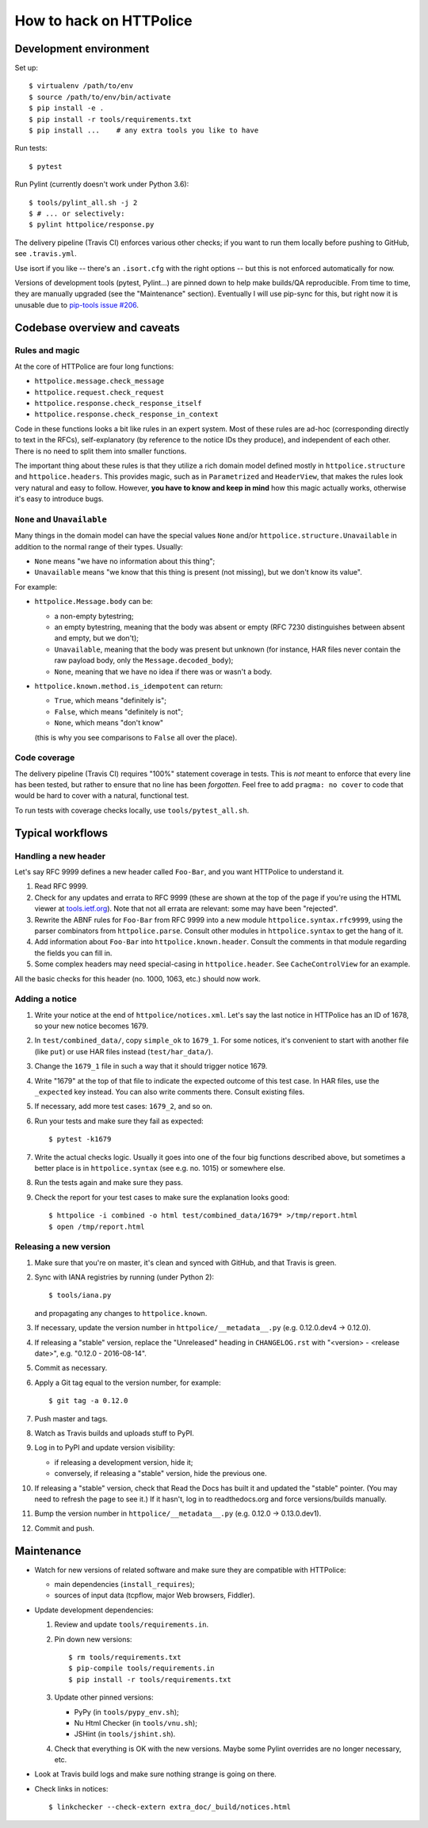 How to hack on HTTPolice
========================

Development environment
~~~~~~~~~~~~~~~~~~~~~~~
Set up::

  $ virtualenv /path/to/env
  $ source /path/to/env/bin/activate
  $ pip install -e .
  $ pip install -r tools/requirements.txt
  $ pip install ...    # any extra tools you like to have

Run tests::

  $ pytest

Run Pylint (currently doesn't work under Python 3.6)::

  $ tools/pylint_all.sh -j 2
  $ # ... or selectively:
  $ pylint httpolice/response.py

The delivery pipeline (Travis CI) enforces various other checks;
if you want to run them locally before pushing to GitHub, see ``.travis.yml``.

Use isort if you like -- there's an ``.isort.cfg`` with the right options --
but this is not enforced automatically for now.

Versions of development tools (pytest, Pylint...)
are pinned down to help make builds/QA reproducible.
From time to time, they are manually upgraded (see the "Maintenance" section).
Eventually I will use pip-sync for this,
but right now it is unusable due to `pip-tools issue #206`__.

__ https://github.com/nvie/pip-tools/issues/206


Codebase overview and caveats
~~~~~~~~~~~~~~~~~~~~~~~~~~~~~

Rules and magic
---------------
At the core of HTTPolice are four long functions:

- ``httpolice.message.check_message``
- ``httpolice.request.check_request``
- ``httpolice.response.check_response_itself``
- ``httpolice.response.check_response_in_context``

Code in these functions looks a bit like rules in an expert system.
Most of these rules are ad-hoc (corresponding directly to text in the RFCs),
self-explanatory (by reference to the notice IDs they produce),
and independent of each other.
There is no need to split them into smaller functions.

The important thing about these rules is that they utilize a rich domain model
defined mostly in ``httpolice.structure`` and ``httpolice.headers``.
This provides magic, such as in ``Parametrized`` and ``HeaderView``,
that makes the rules look very natural and easy to follow.
However, **you have to know and keep in mind** how this magic actually works,
otherwise it's easy to introduce bugs.


``None`` and ``Unavailable``
----------------------------
Many things in the domain model can have the special values
``None`` and/or ``httpolice.structure.Unavailable``
in addition to the normal range of their types.
Usually:

- ``None`` means "we have no information about this thing";
- ``Unavailable`` means "we know that this thing is present
  (not missing), but we don't know its value".

For example:

- ``httpolice.Message.body`` can be:

  - a non-empty bytestring;
  - an empty bytestring, meaning that the body was absent or empty
    (RFC 7230 distinguishes between absent and empty, but we don't);
  - ``Unavailable``, meaning that the body was present but unknown
    (for instance, HAR files never contain the raw payload body,
    only the ``Message.decoded_body``);
  - ``None``, meaning that we have no idea if there was or wasn't a body.

- ``httpolice.known.method.is_idempotent`` can return:

  - ``True``, which means "definitely is";
  - ``False``, which means "definitely is not";
  - ``None``, which means "don't know"

  (this is why you see comparisons to ``False`` all over the place).


Code coverage
-------------
The delivery pipeline (Travis CI) requires "100%" statement coverage in tests.
This is *not* meant to enforce that every line has been tested,
but rather to ensure that no line has been *forgotten*.
Feel free to add ``pragma: no cover`` to code
that would be hard to cover with a natural, functional test.

To run tests with coverage checks locally, use ``tools/pytest_all.sh``.


Typical workflows
~~~~~~~~~~~~~~~~~

Handling a new header
---------------------
Let's say RFC 9999 defines a new header called ``Foo-Bar``,
and you want HTTPolice to understand it.

#. Read RFC 9999.
#. Check for any updates and errata to RFC 9999
   (these are shown at the top of the page
   if you're using the HTML viewer at `tools.ietf.org`__).
   Note that not all errata are relevant: some may have been "rejected".
#. Rewrite the ABNF rules for ``Foo-Bar`` from RFC 9999
   into a new module ``httpolice.syntax.rfc9999``,
   using the parser combinators from ``httpolice.parse``.
   Consult other modules in ``httpolice.syntax`` to get the hang of it.
#. Add information about ``Foo-Bar`` into ``httpolice.known.header``.
   Consult the comments in that module regarding the fields you can fill in.
#. Some complex headers may need special-casing in ``httpolice.header``.
   See ``CacheControlView`` for an example.

__ https://tools.ietf.org/

All the basic checks for this header (no. 1000, 1063, etc.) should now work.


Adding a notice
---------------
#. Write your notice at the end of ``httpolice/notices.xml``.
   Let's say the last notice in HTTPolice has an ID of 1678,
   so your new notice becomes 1679.
#. In ``test/combined_data/``, copy ``simple_ok`` to ``1679_1``.
   For some notices, it's convenient to start with another file (like ``put``)
   or use HAR files instead (``test/har_data/``).
#. Change the ``1679_1`` file in such a way that it should trigger notice 1679.
#. Write "1679" at the top of that file
   to indicate the expected outcome of this test case.
   In HAR files, use the ``_expected`` key instead.
   You can also write comments there. Consult existing files.
#. If necessary, add more test cases: ``1679_2``, and so on.
#. Run your tests and make sure they fail as expected::

     $ pytest -k1679

#. Write the actual checks logic.
   Usually it goes into one of the four big functions described above,
   but sometimes a better place is in ``httpolice.syntax`` (see e.g. no. 1015)
   or somewhere else.
#. Run the tests again and make sure they pass.
#. Check the report for your test cases
   to make sure the explanation looks good::

     $ httpolice -i combined -o html test/combined_data/1679* >/tmp/report.html
     $ open /tmp/report.html


Releasing a new version
-----------------------

#. Make sure that you're on master, it's clean and synced with GitHub,
   and that Travis is green.

#. Sync with IANA registries by running (under Python 2)::

     $ tools/iana.py

   and propagating any changes to ``httpolice.known``.

#. If necessary, update the version number in ``httpolice/__metadata__.py``
   (e.g. 0.12.0.dev4 → 0.12.0).

#. If releasing a "stable" version,
   replace the "Unreleased" heading in ``CHANGELOG.rst``
   with "<version> - <release date>", e.g. "0.12.0 - 2016-08-14".

#. Commit as necessary.

#. Apply a Git tag equal to the version number, for example::

     $ git tag -a 0.12.0

#. Push master and tags.

#. Watch as Travis builds and uploads stuff to PyPI.

#. Log in to PyPI and update version visibility:

   - if releasing a development version, hide it;
   - conversely, if releasing a "stable" version, hide the previous one.

#. If releasing a "stable" version,
   check that Read the Docs has built it and updated the "stable" pointer.
   (You may need to refresh the page to see it.)
   If it hasn't, log in to readthedocs.org and force versions/builds manually.

#. Bump the version number in ``httpolice/__metadata__.py``
   (e.g. 0.12.0 → 0.13.0.dev1).

#. Commit and push.


Maintenance
~~~~~~~~~~~

- Watch for new versions of related software
  and make sure they are compatible with HTTPolice:

  - main dependencies (``install_requires``);
  - sources of input data (tcpflow, major Web browsers, Fiddler).

- Update development dependencies:

  #. Review and update ``tools/requirements.in``.

  #. Pin down new versions::

       $ rm tools/requirements.txt
       $ pip-compile tools/requirements.in
       $ pip install -r tools/requirements.txt

  #. Update other pinned versions:

     - PyPy (in ``tools/pypy_env.sh``);
     - Nu Html Checker (in ``tools/vnu.sh``);
     - JSHint (in ``tools/jshint.sh``).

  #. Check that everything is OK with the new versions.
     Maybe some Pylint overrides are no longer necessary, etc.

- Look at Travis build logs and make sure nothing strange is going on there.
- Check links in notices::

    $ linkchecker --check-extern extra_doc/_build/notices.html
